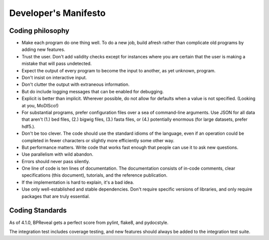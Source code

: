 Developer's Manifesto
=====================

Coding philosophy
-----------------

*   Make each program do one thing well. To do a new job, build afresh rather
    than complicate old programs by adding new features.
*   Trust the user. Don't add validity checks except for instances where you
    are certain that the user is making a mistake that will pass undetected.
*   Expect the output of every program to become the input to another,
    as yet unknown, program.
*   Don't insist on interactive input.
*   Don't clutter the output with extraneous information.
*   But do include logging messages that can be enabled for debugging.
*   Explicit is better than implicit.
    Wherever possible, do not allow for defaults when a value is not
    specified. (Looking at you, MoDISco!)
*   For substantial programs, prefer configuration files over a sea of
    command-line arguments.
    Use JSON for all data that aren't (1.) bed files, (2.) bigwig files,
    (3.) fasta files, or (4.) potentially enormous
    (for large datasets, prefer hdf5.).
*   Don't be too clever.
    The code should use the standard idioms of the language, even if an
    operation could be completed in fewer characters or slightly more
    efficiently some other way.
*   But performance matters.
    Write code that works fast enough that people can use it to ask new
    questions.
*   Use parallelism with wild abandon.
*   Errors should never pass silently.
*   One line of code is ten lines of documentation.
    The documentation consists of in-code comments, clear specifications
    (this document), tutorials, and the reference publication.
*   If the implementation is hard to explain, it's a bad idea.
*   Use only well-established and stable dependencies.
    Don't require specific versions of libraries, and only require packages
    that are truly essential.


Coding Standards
----------------

As of 4.1.0, BPReveal gets a perfect score from pylint, flake8, and pydocstyle.

The integration test includes coverage testing, and new features should always
be added to the integration test suite.

..
    Copyright 2022, 2023, 2024 Charles McAnany. This file is part of BPReveal. BPReveal is free software: You can redistribute it and/or modify it under the terms of the GNU General Public License as published by the Free Software Foundation, either version 2 of the License, or (at your option) any later version. BPReveal is distributed in the hope that it will be useful, but WITHOUT ANY WARRANTY; without even the implied warranty of MERCHANTABILITY or FITNESS FOR A PARTICULAR PURPOSE. See the GNU General Public License for more details. You should have received a copy of the GNU General Public License along with BPReveal. If not, see <https://www.gnu.org/licenses/>.  # noqa  # pylint: disable=line-too-long
